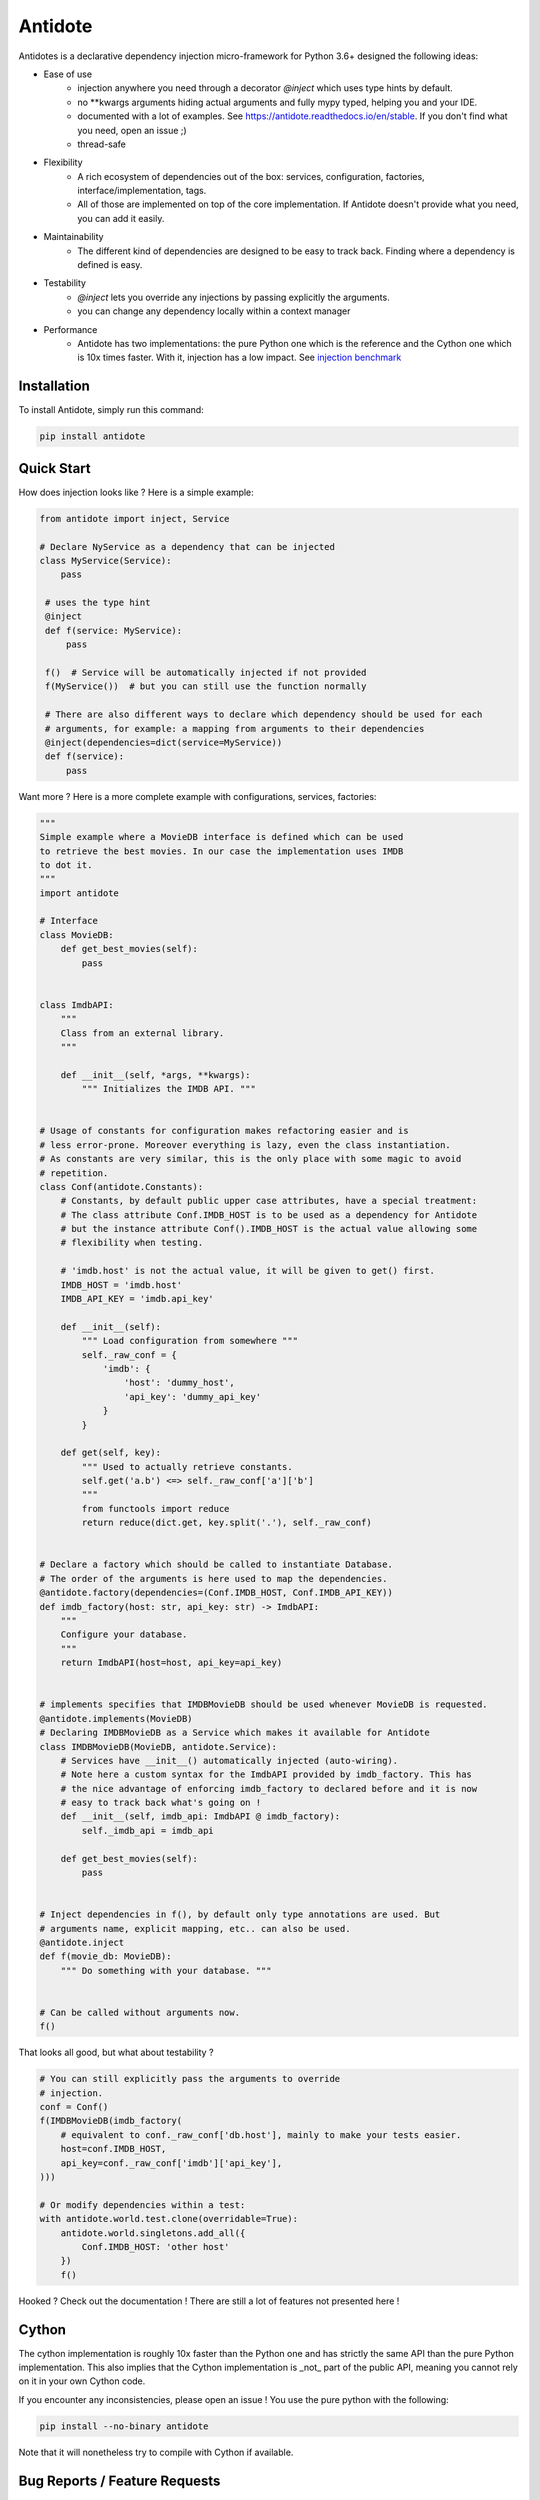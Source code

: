 ********
Antidote
********


.. image:: https://img.shields.io/pypi/v/antidote.svg
  :target: https://pypi.python.org/pypi/antidote

.. image:: https://img.shields.io/pypi/l/antidote.svg
  :target: https://pypi.python.org/pypi/antidote

.. image:: https://img.shields.io/pypi/pyversions/antidote.svg
  :target: https://pypi.python.org/pypi/antidote

.. image:: https://travis-ci.org/Finistere/antidote.svg?branch=master
  :target: https://travis-ci.org/Finistere/antidote

.. image:: https://codecov.io/gh/Finistere/antidote/branch/master/graph/badge.svg
  :target: https://codecov.io/gh/Finistere/antidote

.. image:: https://readthedocs.org/projects/antidote/badge/?version=latest
  :target: http://antidote.readthedocs.io/en/stable/?badge=stable

Antidotes is a declarative dependency injection micro-framework for Python 3.6+
designed the following ideas:

- Ease of use
    - injection anywhere you need through a decorator `@inject` which uses type hints by default.
    - no \*\*kwargs arguments hiding actual arguments and fully mypy typed, helping you and your IDE.
    - documented with a lot of examples. See `<https://antidote.readthedocs.io/en/stable>`_.
      If you don't find what you need, open an issue ;)
    - thread-safe
- Flexibility
    - A rich ecosystem of dependencies out of the box: services, configuration, factories, interface/implementation, tags.
    - All of those are implemented on top of the core implementation. If Antidote doesn't provide what you need, you can
      add it easily.
- Maintainability
    - The different kind of dependencies are designed to be easy to track back. Finding where a
      dependency is defined is easy.
- Testability
    - `@inject` lets you override any injections by passing explicitly the arguments.
    - you can change any dependency locally within a context manager
- Performance
    - Antidote has two implementations: the pure Python one which is the reference and the
      Cython one which is 10x times faster. With it, injection has a low impact. See
      `injection benchmark <https://github.com/Finistere/antidote/blob/master/benchmark.ipynb>`_


Installation
============

To install Antidote, simply run this command:

.. code-block:: bash

    pip install antidote


Quick Start
===========

How does injection looks like ? Here is a simple example:

.. code-block:: python

   from antidote import inject, Service

   # Declare NyService as a dependency that can be injected
   class MyService(Service):
       pass

    # uses the type hint
    @inject
    def f(service: MyService):
        pass

    f()  # Service will be automatically injected if not provided
    f(MyService())  # but you can still use the function normally

    # There are also different ways to declare which dependency should be used for each
    # arguments, for example: a mapping from arguments to their dependencies
    @inject(dependencies=dict(service=MyService))
    def f(service):
        pass


Want more ? Here is a more complete example with configurations, services, factories:

.. code-block:: python

    """
    Simple example where a MovieDB interface is defined which can be used
    to retrieve the best movies. In our case the implementation uses IMDB
    to dot it.
    """
    import antidote

    # Interface
    class MovieDB:
        def get_best_movies(self):
            pass


    class ImdbAPI:
        """
        Class from an external library.
        """

        def __init__(self, *args, **kwargs):
            """ Initializes the IMDB API. """


    # Usage of constants for configuration makes refactoring easier and is
    # less error-prone. Moreover everything is lazy, even the class instantiation.
    # As constants are very similar, this is the only place with some magic to avoid
    # repetition.
    class Conf(antidote.Constants):
        # Constants, by default public upper case attributes, have a special treatment:
        # The class attribute Conf.IMDB_HOST is to be used as a dependency for Antidote
        # but the instance attribute Conf().IMDB_HOST is the actual value allowing some
        # flexibility when testing.

        # 'imdb.host' is not the actual value, it will be given to get() first.
        IMDB_HOST = 'imdb.host'
        IMDB_API_KEY = 'imdb.api_key'

        def __init__(self):
            """ Load configuration from somewhere """
            self._raw_conf = {
                'imdb': {
                    'host': 'dummy_host',
                    'api_key': 'dummy_api_key'
                }
            }

        def get(self, key):
            """ Used to actually retrieve constants.
            self.get('a.b') <=> self._raw_conf['a']['b']
            """
            from functools import reduce
            return reduce(dict.get, key.split('.'), self._raw_conf)


    # Declare a factory which should be called to instantiate Database.
    # The order of the arguments is here used to map the dependencies.
    @antidote.factory(dependencies=(Conf.IMDB_HOST, Conf.IMDB_API_KEY))
    def imdb_factory(host: str, api_key: str) -> ImdbAPI:
        """
        Configure your database.
        """
        return ImdbAPI(host=host, api_key=api_key)


    # implements specifies that IMDBMovieDB should be used whenever MovieDB is requested.
    @antidote.implements(MovieDB)
    # Declaring IMDBMovieDB as a Service which makes it available for Antidote
    class IMDBMovieDB(MovieDB, antidote.Service):
        # Services have __init__() automatically injected (auto-wiring).
        # Note here a custom syntax for the ImdbAPI provided by imdb_factory. This has
        # the nice advantage of enforcing imdb_factory to declared before and it is now
        # easy to track back what's going on !
        def __init__(self, imdb_api: ImdbAPI @ imdb_factory):
            self._imdb_api = imdb_api

        def get_best_movies(self):
            pass


    # Inject dependencies in f(), by default only type annotations are used. But
    # arguments name, explicit mapping, etc.. can also be used.
    @antidote.inject
    def f(movie_db: MovieDB):
        """ Do something with your database. """


    # Can be called without arguments now.
    f()

That looks all good, but what about testability ?

.. code-block:: python

    # You can still explicitly pass the arguments to override
    # injection.
    conf = Conf()
    f(IMDBMovieDB(imdb_factory(
        # equivalent to conf._raw_conf['db.host'], mainly to make your tests easier.
        host=conf.IMDB_HOST,
        api_key=conf._raw_conf['imdb']['api_key'],
    )))

    # Or modify dependencies within a test:
    with antidote.world.test.clone(overridable=True):
        antidote.world.singletons.add_all({
            Conf.IMDB_HOST: 'other host'
        })
        f()


Hooked ? Check out the documentation ! There are still a lot of features not presented here !


Cython
======

The cython implementation is roughly 10x faster than the Python one and has strictly the
same API than the pure Python implementation. This also implies that the Cython implementation
is _not_ part of the public API, meaning you cannot rely on it in your own Cython code.

If you encounter any inconsistencies, please open an issue !
You use the pure python with the following:

.. code-block:: bash

    pip install --no-binary antidote

Note that it will nonetheless try to compile with Cython if available.


Bug Reports / Feature Requests
==============================

Any feedback is always welcome, feel free to submit issues and enhancement
requests ! :)
For any questions, open an issue on Github.


How to Contribute
=================

1. Check for open issues or open a fresh issue to start a discussion around a
   feature or a bug.
2. Fork the repo on GitHub. Run the tests to confirm they all pass on your
   machine. If you cannot find why it fails, open an issue.
3. Start making your changes to the master branch.
4. Writes tests which shows that your code is working as intended. (This also
   means 100% coverage.)
5. Send a pull request.

*Be sure to merge the latest from "upstream" before making a pull request!*

If you have any issue during development or just want some feedback, don't hesitate
to open a pull request and ask for help !

Pull requests **will not** be accepted if:

- classes and non trivial functions have not docstrings documenting their behavior.
- tests do not cover all of code changes (100% coverage).
